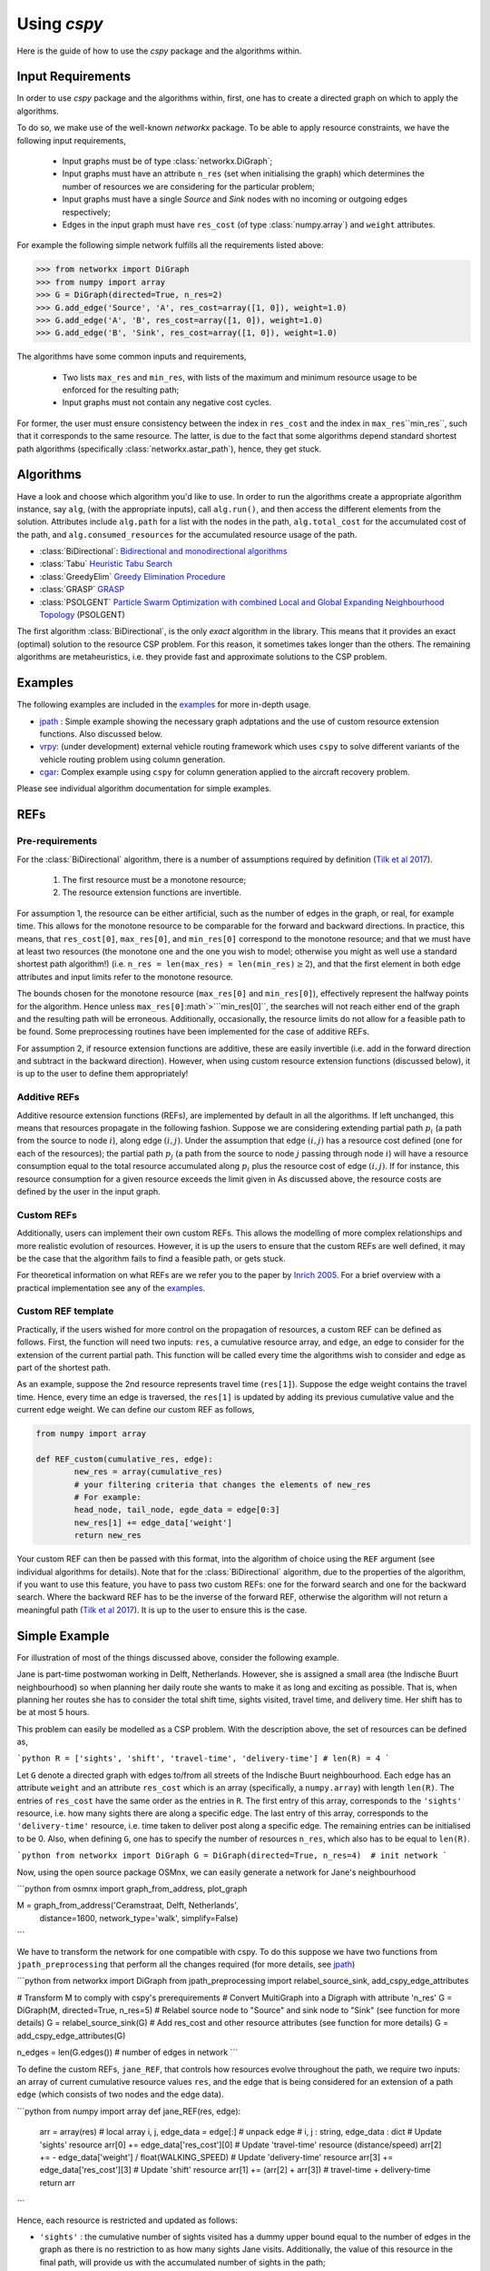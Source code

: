 Using `cspy`
============

Here is the guide of how to use the `cspy` package and the algorithms within.

Input Requirements
~~~~~~~~~~~~~~~~~~

In order to use `cspy` package and the algorithms within, first, one has to create a directed graph on which to apply the algorithms.

To do so, we make use of the well-known `networkx` package. 
To be able to apply resource constraints, we have the following input requirements,

 - Input graphs must be of type :class:`networkx.DiGraph`;
 - Input graphs must have an attribute ``n_res`` (set when initialising the graph) which determines the number of resources we are considering for the particular problem;
 - Input graphs must have a single `Source` and `Sink` nodes with no incoming or outgoing edges respectively;
 - Edges in the input graph must have ``res_cost`` (of type :class:`numpy.array`) and ``weight`` attributes.


For example the following simple network fulfills all the requirements listed above:

.. code-block:: python

        >>> from networkx import DiGraph
        >>> from numpy import array
        >>> G = DiGraph(directed=True, n_res=2)
        >>> G.add_edge('Source', 'A', res_cost=array([1, 0]), weight=1.0)
        >>> G.add_edge('A', 'B', res_cost=array([1, 0]), weight=1.0)
        >>> G.add_edge('B', 'Sink', res_cost=array([1, 0]), weight=1.0)

The algorithms have some common inputs and requirements,

 - Two lists ``max_res`` and ``min_res``, with lists of the maximum and minimum resource usage to be enforced for the resulting path; 
 - Input graphs must not contain any negative cost cycles.

For former, the user must ensure consistency between the index in ``res_cost`` and
the index in ``max_res``\``min_res``, such that it corresponds to the same resource.
The latter, is due to the fact that some algorithms depend standard shortest path algorithms
(specifically :class:`networkx.astar_path`), hence, they get stuck.

Algorithms
~~~~~~~~~~

Have a look and choose which algorithm you'd like to use. 
In order to run the algorithms create a appropriate algorithm instance, say ``alg``,
(with the appropriate inputs), call ``alg.run()``, and then access the different elements from the solution.
Attributes include ``alg.path`` for a list with the nodes in the path, 
``alg.total_cost`` for the accumulated cost of the path,
and ``alg.consumed_resources`` for the accumulated resource usage of the path.
 
- :class:`BiDirectional`: `Bidirectional and monodirectional algorithms`_
- :class:`Tabu` `Heuristic Tabu Search`_
- :class:`GreedyElim` `Greedy Elimination Procedure`_
- :class:`GRASP` `GRASP`_
- :class:`PSOLGENT` `Particle Swarm Optimization with combined Local and Global Expanding Neighbourhood Topology`_ (PSOLGENT)

The first algorithm :class:`BiDirectional`, is the only *exact* algorithm in the library.
This means that it provides an exact (optimal) solution to the resource CSP problem.
For this reason, it sometimes takes longer than the others.
The remaining algorithms are metaheuristics,
i.e. they provide fast and approximate solutions to the CSP problem.

Examples
~~~~~~~~

The following examples are included in the `examples`_ for more in-depth usage.

- `jpath`_ : Simple example showing the necessary graph adptations and the use of custom resource extension functions. Also discussed below.
- `vrpy`_: (under development) external vehicle routing framework which uses ``cspy`` to solve different variants of the vehicle routing problem using column generation.
- `cgar`_: Complex example using ``cspy`` for column generation applied to the aircraft recovery problem.

Please see individual algorithm documentation for simple examples.

.. _Bidirectional and monodirectional algorithms: https://cspy.readthedocs.io/en/latest/api/cspy.BiDirectional.html
.. _Heuristic Tabu Search: https://cspy.readthedocs.io/en/latest/api/cspy.Tabu.html
.. _Greedy Elimination Procedure: https://cspy.readthedocs.io/en/latest/api/cspy.GreedyElim.html
.. _Particle Swarm Optimization with combined Local and Global Expanding Neighbourhood Topology: https://cspy.readthedocs.io/en/latest/api/cspy.PSOLGENT.html
.. _GRASP: https://cspy.readthedocs.io/en/latest/api/cspy.GRASP.html
.. _Marinakis et al 2017: https://www.sciencedirect.com/science/article/pii/S0377221717302357z
.. _examples: https://github.com/torressa/cspy/tree/master/examples/
.. _vrpy: https://github.com/Kuifje02/vrpy

REFs
~~~~

Pre-requirements
****************

For the :class:`BiDirectional` algorithm, there is a number of assumptions required by definition (`Tilk et al 2017`_).

 1. The first resource must be a monotone resource;
 2. The resource extension functions are invertible.

For assumption 1, the resource can be either artificial,
such as the number of edges in the graph, or real, for example time.
This allows for the monotone resource to be comparable for the forward and backward directions.
In practice, this means, that ``res_cost[0]``, ``max_res[0]``,
and ``min_res[0]`` correspond to the monotone resource;
and that we must have at least two resources
(the monotone one and the one you wish to model; otherwise you might as well use a standard
shortest path algorithm!) (i.e. ``n_res = len(max_res) = len(min_res)``:math:`\geq 2`),
and that the first element in both edge attributes and input limits refer to the monotone
resource.

The bounds chosen for the monotone resource
(``max_res[0]`` and ``min_res[0]``), effectively represent the halfway points for the
algorithm. Hence unless ``max_res[0]``:math`>```min_res[0]``, the searches will not reach
either end of the graph and the resulting path will be erroneous.
Additionally, occasionally, the resource limits do not allow for a feasible path to be found.
Some preprocessing routines have been implemented for the case of additive REFs.

For assumption 2, if resource extension functions are additive, these are easily invertible (i.e. add in the forward direction and subtract in the backward direction).
However, when using custom resource extension functions (discussed below),
it is up to the user to define them appropriately!

Additive REFs
*************

Additive resource extension functions (REFs), are implemented by default in all the algorithms.
If left unchanged, this means that resources propagate in the following fashion. 
Suppose we are considering extending partial path :math:`p_i` 
(a path from the source to node :math:`i`), along edge :math:`(i, j)`.
Under the assumption that edge :math:`(i, j)` has a resource cost defined 
(one for each of the resources); 
the partial path :math:`p_j` (a path from the source to node :math:`j` passing 
through node :math:`i`) will have a resource consumption equal to the total resource accumulated along :math:`p_i` plus the resource cost of edge :math:`(i, j)`.
If for instance, this resource consumption for a given resource exceeds the limit given in 
As discussed above, the resource costs are defined by the user in the input graph.

Custom REFs
***********

Additionally, users can implement their own custom REFs. 
This allows the modelling of more complex relationships and more realistic evolution 
of resources.
However, it is up the users to ensure that the custom REFs are well defined,
it may be the case that the algorithm fails to find a feasible path, or gets stuck.

For theoretical information on what REFs are we refer you to the paper by `Inrich 2005`_.
For a brief overview with a practical implementation see any of the `examples`_.

Custom REF template
*******************

Practically, if the users wished for more control on the propagation of resources,
a custom REF can be defined as follows.
First, the function will need two inputs: ``res``, a cumulative resource array, and ``edge``, an edge to consider for the extension of the current partial path. This function will be called every time the algorithms wish to consider and edge as part of the shortest path.

As an example, suppose the 2nd resource represents travel time (``res[1]``). Suppose the edge weight contains the travel time. Hence, every time an edge is traversed, the ``res[1]`` is updated by adding its previous cumulative value and the current edge weight. We can define our custom REF as follows,

.. code-block:: python

        from numpy import array

        def REF_custom(cumulative_res, edge):
        	new_res = array(cumulative_res)
        	# your filtering criteria that changes the elements of new_res
        	# For example:
        	head_node, tail_node, egde_data = edge[0:3]
        	new_res[1] += edge_data['weight']
        	return new_res

Your custom REF can then be passed with this format, into the algorithm of choice using the ``REF`` argument (see individual algorithms for details). Note that for the :class:`BiDirectional` algorithm, due to the properties of the algorithm, if you want to use this feature, you have to pass two custom REFs: one for the forward search and one for the backward search. Where the backward REF has to be the inverse of the forward REF, otherwise the algorithm will not return a meaningful path (`Tilk et al 2017`_). It is up to the user to ensure this is the case.


Simple Example
~~~~~~~~~~~~~~

For illustration of most of the things discussed above, consider the following example.

Jane is part-time postwoman working in Delft, Netherlands. However, she is assigned a small area (the Indische Buurt neighbourhood) so when planning her daily route she wants to make it as long and exciting as possible. 
That is, when planning her routes she has to consider the total shift time, sights visited, travel time, and delivery time. Her shift has to be at most 5 hours.


This problem can easily be modelled as a CSP problem. 
With the description above, the set of resources can be defined as,

```python
R = ['sights', 'shift', 'travel-time', 'delivery-time'] 
# len(R) = 4
```

Let ``G`` denote a directed graph with edges to/from all streets of the Indische Buurt 
neighbourhood. 
Each edge has an attribute ``weight`` and an attribute ``res_cost`` which is an array (specifically, a ``numpy.array``)
with length ``len(R)``. 
The entries of ``res_cost`` have the same order as the entries in ``R``.
The first entry of this array, corresponds to the ``'sights'`` resource, i.e. how many sights there are along a specific edge. The last entry of this array, corresponds to the ``'delivery-time'`` resource, i.e. time taken to deliver post along a specific edge. The remaining entries can be initialised to be 0.
Also, when defining ``G``, one has to specify the number of resources ``n_res``, which also has to be equal to ``len(R)``.

```python
from networkx import DiGraph
G = DiGraph(directed=True, n_res=4)  # init network
```

Now, using the open source package OSMnx, we can easily generate a network for Jane's neighbourhood

```python
from osmnx import graph_from_address, plot_graph

M = graph_from_address('Ceramstraat, Delft, Netherlands',
                           distance=1600,
                           network_type='walk',
                           simplify=False)
```

We have to transform the network for one compatible with cspy.
To do this suppose we have two functions from ``jpath_preprocessing`` 
that perform all the changes required 
(for more details, see `jpath`_)

```python
from networkx import DiGraph
from jpath_preprocessing import relabel_source_sink, add_cspy_edge_attributes

# Transform M to comply with cspy's prerequirements
# Convert MultiGraph into a Digraph with attribute 'n_res'
G = DiGraph(M, directed=True, n_res=5)
# Relabel source node to "Source" and sink node to "Sink" (see function for more details)
G = relabel_source_sink(G)
# Add res_cost and other resource attributes (see function for more details)
G = add_cspy_edge_attributes(G)

n_edges = len(G.edges())  # number of edges in network
```

To define the custom REFs,  ``jane_REF``, that controls how resources evolve throughout the path,
we require two inputs: an array of current cumulative resource values ``res``, 
and the edge that is being considered for an extension of a path ``edge``
(which consists of two nodes and the edge data).

```python
from numpy import array
def jane_REF(res, edge):
    arr = array(res)  # local array
    i, j, edge_data = edge[:]  # unpack edge
    # i, j : string, edge_data : dict
    # Update 'sights' resource
    arr[0] += edge_data['res_cost'][0]
    # Update 'travel-time' resource (distance/speed)
    arr[2] += - edge_data['weight'] / float(WALKING_SPEED)
    # Update 'delivery-time' resource
    arr[3] += edge_data['res_cost'][3]
    # Update 'shift' resource
    arr[1] += (arr[2] + arr[3])  # travel-time + delivery-time
    return arr
```

Hence, each resource is restricted and updated as follows:


- ``'sights'`` : the cumulative number of sights visited has a dummy upper bound equal to the number of edges in the graph as there is no restriction to as how many sights Jane visits. Additionally, the value of this resource in the final path, will provide us with the accumulated number of sights in the path;
- ``'shift'`` : the cumulative shift time is updated as the travel time along the edge plus the delivery time, the upper bound of ``SHIFT_DURATION`` ensures that Jane doesn't exceed her part-time hours;
- ``'travel-time'`` : the cumulative travel time is updated using the positive distance travelled (``-edge_data['weight']``) over an average walking speed. Given the relationship between this resource and 
- ``'shift'`` : a maximum of the shift duration provides no restriction.
- ``'delivery-time'`` : the cumulative delivery time is simply updated using edge data. Similarly as for the previous resource, a maximum of the shift duration provides no restriction.


Using ``cspy``, Jane can obtain a route ``path`` and subject to her constraints as,

```python
from cspy import Tabu
SHIFT_DURATION = 5
# Maximum resources
max_res = [n_edges, SHIFT_DURATION, SHIFT_DURATION, SHIFT_DURATION]
# Minimum resources
min_res = [0, 0, 0, 0]
# Use Tabu Algorithm
tabu = Tabu(G, max_res, min_res, REF=jane_REF).run()
print(tabu.path)  # print route
```

Additionally, we can query other useful attributes as

```python
tabu.total_cost
tabu.consumed_resources
```

.. _jpath: https://github.com/torressa/cspy/tree/master/examples/jpath
.. _cgar: https://github.com/torressa/cspy/blob/master/examples/cgar/cgar.pdf
.. _Tilk et al 2017: https://www.sciencedirect.com/science/article/pii/S0377221717302035
.. _Inrich 2005: https://www.researchgate.net/publication/227142556_Shortest_Path_Problems_with_Resource_Constraints

